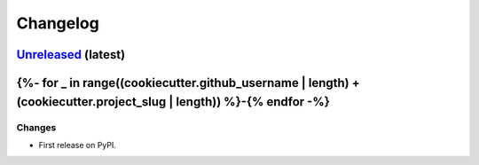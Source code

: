 =========
Changelog
=========

`Unreleased <https://github.com/{{ cookiecutter.github_username }}/{{ cookiecutter.project_slug }}>`_ (latest)
--------------------------------
{%- for _ in range((cookiecutter.github_username | length) + (cookiecutter.project_slug | length)) %}-{% endfor -%}
-------------

Changes
^^^^^^^
* First release on PyPI.
